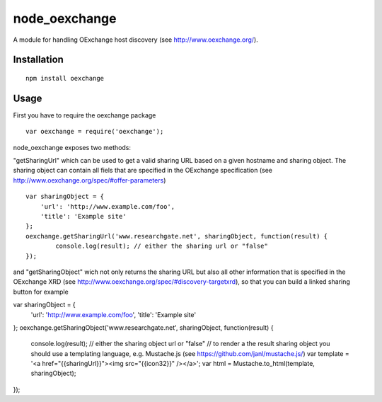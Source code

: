 ==============
node_oexchange
==============

A module for handling OExchange host discovery (see http://www.oexchange.org/).

Installation
------------

::

 npm install oexchange
 
Usage
-----

First you have to require the oexchange package

::

  var oexchange = require('oexchange');
  
node_oexchange exposes two methods:

"getSharingUrl" which can be used to get a valid sharing URL based on a given hostname and sharing object. The sharing object can contain all fiels that are specified in the OExchange specification (see http://www.oexchange.org/spec/#offer-parameters)

::

 var sharingObject = {
     'url': 'http://www.example.com/foo',
     'title': 'Example site'
 };    
 oexchange.getSharingUrl('www.researchgate.net', sharingObject, function(result) {
	 console.log(result); // either the sharing url or "false"
 });
 
and "getSharingObject" wich not only returns the sharing URL but also all other information that is specified in the OExchange XRD (see http://www.oexchange.org/spec/#discovery-targetxrd), so that you can build a linked sharing button for example

::

var sharingObject = {
    'url': 'http://www.example.com/foo',
    'title': 'Example site'
};    
oexchange.getSharingObject('www.researchgate.net', sharingObject, function(result) {
	 console.log(result); // either the sharing object url or "false"
	 // to render a the result sharing object you should use a templating language, e.g. Mustache.js (see https://github.com/janl/mustache.js/)
	 var template = '<a href="{{sharingUrl}}"><img src="{{icon32}}" /></a>';
	 var html = Mustache.to_html(template, sharingObject);
});